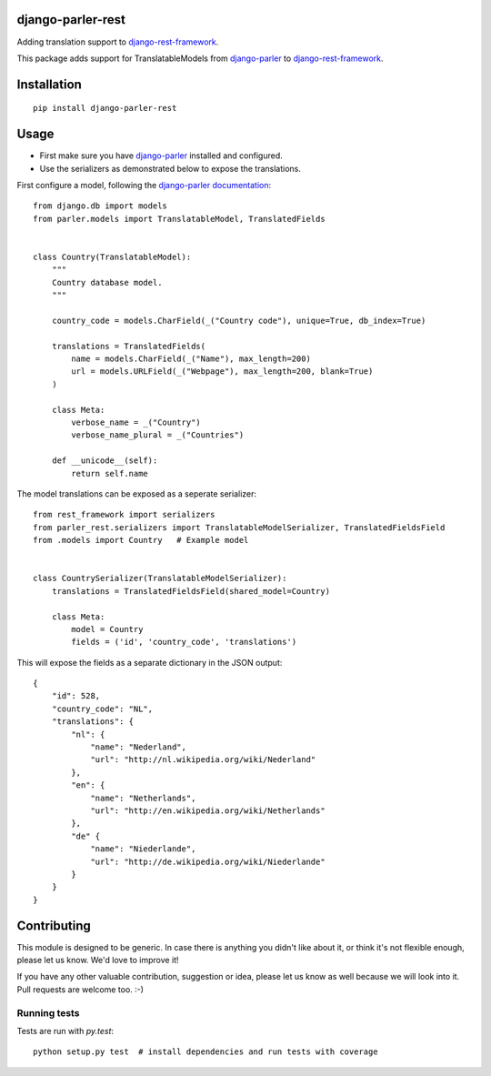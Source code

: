 django-parler-rest
==================

.. image:: https://travis-ci.org/django-parler/django-parler-rest.svg?branch=master
    :target: http://travis-ci.org/django-parler/django-parler-rest
.. image:: https://img.shields.io/pypi/v/django-parler-rest.svg
    :target: https://pypi.python.org/pypi/django-parler-rest/
.. image:: https://img.shields.io/pypi/l/django-parler-rest.svg
    :target: https://pypi.python.org/pypi/django-parler-rest/
.. image:: https://img.shields.io/codecov/c/github/django-parler/django-parler-rest/master.svg
    :target: https://codecov.io/github/django-parler/django-parler-rest?branch=master

Adding translation support to django-rest-framework_.

This package adds support for TranslatableModels from django-parler_ to django-rest-framework_.


Installation
============

::

    pip install django-parler-rest

Usage
=====

* First make sure you have django-parler_ installed and configured.
* Use the serializers as demonstrated below to expose the translations.

First configure a model, following the `django-parler documentation <https://django-parler.readthedocs.io/en/latest/>`_::

    from django.db import models
    from parler.models import TranslatableModel, TranslatedFields


    class Country(TranslatableModel):
        """
        Country database model.
        """

        country_code = models.CharField(_("Country code"), unique=True, db_index=True)

        translations = TranslatedFields(
            name = models.CharField(_("Name"), max_length=200)
            url = models.URLField(_("Webpage"), max_length=200, blank=True)
        )

        class Meta:
            verbose_name = _("Country")
            verbose_name_plural = _("Countries")

        def __unicode__(self):
            return self.name


The model translations can be exposed as a seperate serializer::

    from rest_framework import serializers
    from parler_rest.serializers import TranslatableModelSerializer, TranslatedFieldsField
    from .models import Country   # Example model


    class CountrySerializer(TranslatableModelSerializer):
        translations = TranslatedFieldsField(shared_model=Country)

        class Meta:
            model = Country
            fields = ('id', 'country_code', 'translations')


This will expose the fields as a separate dictionary in the JSON output::

    {
        "id": 528,
        "country_code": "NL",
        "translations": {
            "nl": {
                "name": "Nederland",
                "url": "http://nl.wikipedia.org/wiki/Nederland"
            },
            "en": {
                "name": "Netherlands",
                "url": "http://en.wikipedia.org/wiki/Netherlands"
            },
            "de" {
                "name": "Niederlande",
                "url": "http://de.wikipedia.org/wiki/Niederlande"
            }
        }
    }


Contributing
============

This module is designed to be generic. In case there is anything you didn't like about it,
or think it's not flexible enough, please let us know. We'd love to improve it!

If you have any other valuable contribution, suggestion or idea,
please let us know as well because we will look into it.
Pull requests are welcome too. :-)

Running tests
-------------

Tests are run with `py.test`::

    python setup.py test  # install dependencies and run tests with coverage


.. _django-parler: https://github.com/django-parler/django-parler
.. _django-rest-framework: http://www.django-rest-framework.org/
